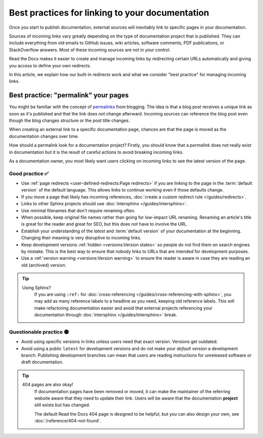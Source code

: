 .. old reference

.. _Automatic Redirects:

Best practices for linking to your documentation
================================================

Once you start to publish documentation,
external sources will inevitably link to specific pages in your documentation.

Sources of incoming links vary greatly depending on the type of documentation project that is published.
They can include everything from old emails to GitHub issues, wiki articles, software comments, PDF publications, or StackOverflow answers.
Most of these incoming sources are not in your control.

Read the Docs makes it easier to create and manage incoming links by redirecting certain URLs automatically
and giving you access to define your own redirects.

In this article,
we explain how our built-in redirects work and what we consider "best practice" for managing incoming links.

.. seealso::

   :doc:`/versions`
     Read more about how to handle versioned documentation and URL structures.

   :doc:`/user-defined-redirects`
     Overview of all the redirect features available on Read the Docs.
     Many of the redirect features are useful either for building external links or handling requests to old URLs.

   :doc:`/guides/redirects`
     How to add a user-defined redirect, step-by-step.
     Useful if your content changes location!


Best practice: "permalink" your pages
-------------------------------------

You might be familiar with the concept of `permalinks`_ from blogging.
The idea is that a blog post receives a unique link as soon as it's published and that the link does not change afterward.
Incoming sources can reference the blog post even though the blog changes structure or the post title changes.

When creating an external link to a specific documentation page,
chances are that the page is moved as the documentation changes over time.

How should a permalink look for a documentation project?
Firstly, you should know that a *permalink* does not really exist in documentation but it is the result of careful actions to avoid breaking incoming links.

As a documentation owner,
you most likely want users clicking on incoming links to see the latest version of the page.

.. _permalinks: https://en.wikipedia.org/wiki/Permalink

Good practice ✅
~~~~~~~~~~~~~~~~

* Use :ref:`page redirects <user-defined-redirects:Page redirects>` if you are linking to the page in the :term:`default version` of the default language. This allows links to continue working even if those defaults change.
* If you move a page that likely has incoming references, :doc:`create a custom redirect rule </guides/redirects>`.
* Links to other Sphinx projects should use :doc:`intersphinx </guides/intersphinx>`.
* Use minimal filenames that don't require renaming often.
* When possible,
  keep original file names rather than going for low-impact URL renaming.
  Renaming an article's title is great for the reader and great for SEO,
  but this does not have to involve the URL.
* Establish your understanding of the *latest* and :term:`default version` of your documentation at the beginning. Changing their meaning is very disruptive to incoming links.
* Keep development versions :ref:`hidden <versions:Version states>` so people do not find them on search engines by mistake.
  This is the best way to ensure that nobody links to URLs that are intended for development purposes.
* Use a :ref:`version warning <versions:Version warning>` to ensure the reader is aware in case they are reading an old (archived) version.

.. tip::

   Using Sphinx?
     If you are using ``:ref:`` for :doc:`cross-referencing </guides/cross-referencing-with-sphinx>`, you may add as many reference labels to a headline as you need,
     keeping old reference labels. This will make refactoring documentation easier and avoid that external projects
     referencing your documentation through :doc:`intersphinx </guides/intersphinx>` break.

Questionable practice 🟡
~~~~~~~~~~~~~~~~~~~~~~~~

* Avoid using specific versions in links unless users need that exact version.
  Versions get outdated.
* Avoid using a public ``latest`` for development versions and do not make your *default version* a development branch.
  Publishing development branches can mean that users are reading instructions for unreleased software or draft documentation.

.. tip::

   404 pages are also okay!
     If documentation pages have been removed or moved,
     it can make the maintainer of the referring website aware that they need to update their link.
     Users will be aware that the documentation **project** still exists but has changed.

     The default Read the Docs 404 page is designed to be helpful,
     but you can also design your own, see :doc:`/reference/404-not-found`.
